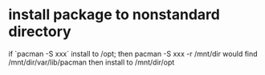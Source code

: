 * install package to nonstandard directory
if `pacman -S xxx` install to /opt; then
pacman -S xxx -r /mnt/dir
would find /mnt/dir/var/lib/pacman
then install to /mnt/dir/opt
